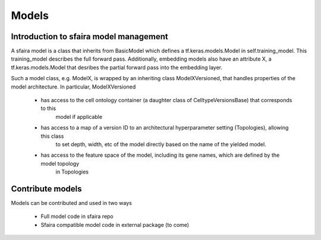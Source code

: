 Models
======

Introduction to sfaira model management
---------------------------------------

A sfaira model is a class that inherits from BasicModel which defines a tf.keras.models.Model in self.training_model.
This training_model describes the full forward pass. Additionally, embedding models also have an attribute X, a
tf.keras.models.Model that desribes the partial forward pass into the embedding layer.

Such a model class, e.g. ModelX, is wrapped by an inheriting class ModelXVersioned, that handles properties of the
model architecture.
In particular, ModelXVersioned

    - has access to the cell ontology container (a daughter class of CelltypeVersionsBase) that corresponds to this
        model if applicable
    - has access to a map of a version ID to an architectural hyperparameter setting (Topologies), allowing this class
        to set depth, width, etc of the model directly based on the name of the yielded model.
    - has access to the feature space of the model, including its gene names, which are defined by the model topology
        in Topologies


Contribute models
-----------------

Models can be contributed and used in two ways

    - Full model code in sfaira repo
    - Sfaira compatible model code in external package (to come)
